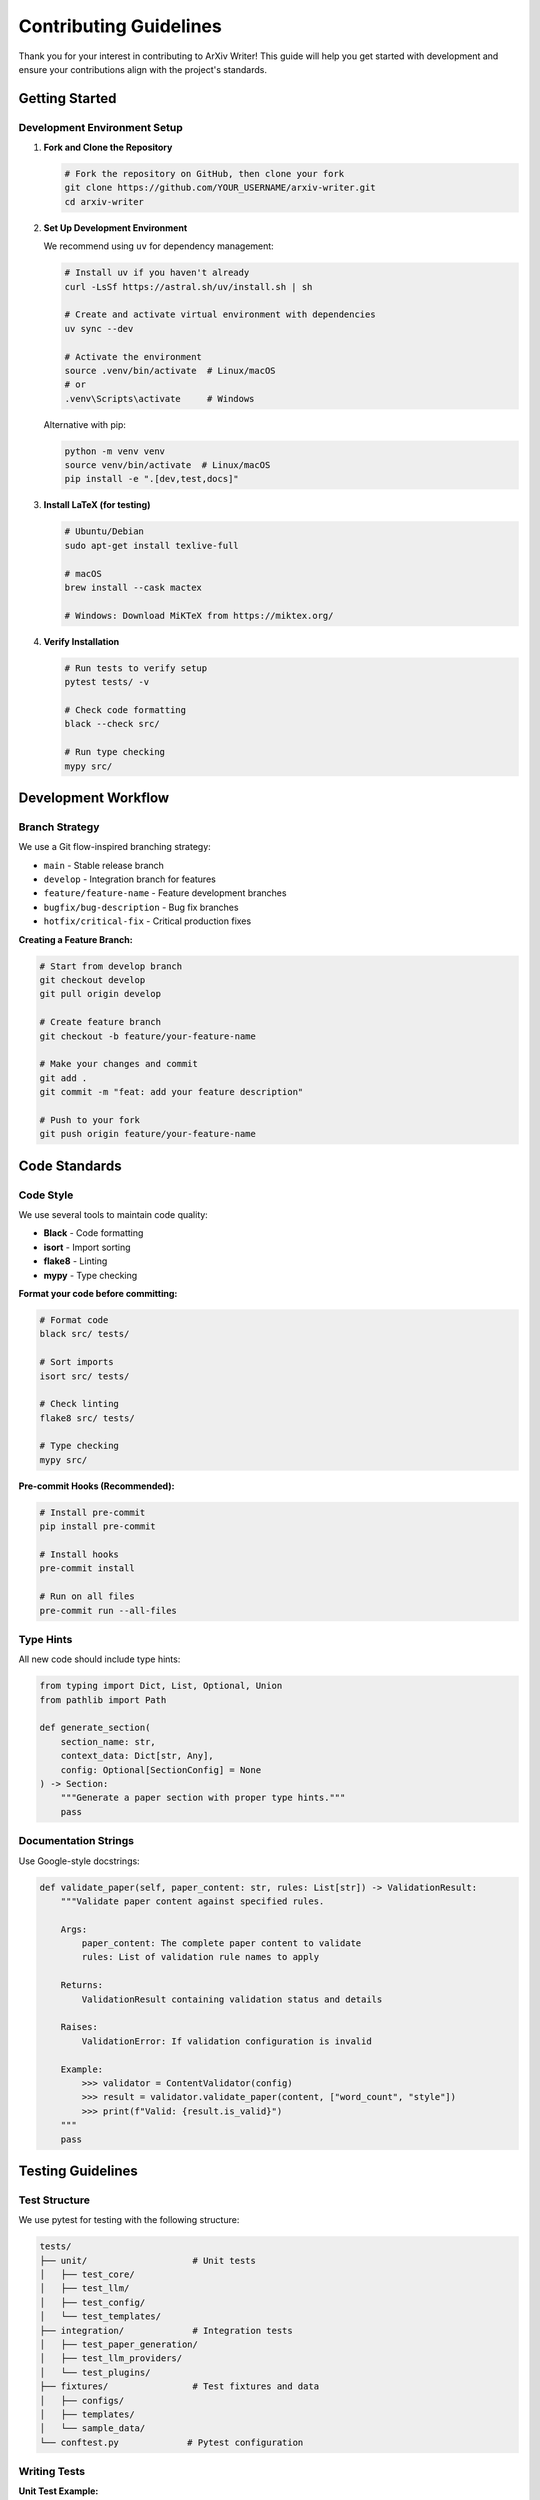Contributing Guidelines
=======================

Thank you for your interest in contributing to ArXiv Writer! This guide will help you get started with development and ensure your contributions align with the project's standards.

Getting Started
---------------

Development Environment Setup
~~~~~~~~~~~~~~~~~~~~~~~~~~~~~

1. **Fork and Clone the Repository**

   .. code-block:: bash

      # Fork the repository on GitHub, then clone your fork
      git clone https://github.com/YOUR_USERNAME/arxiv-writer.git
      cd arxiv-writer

2. **Set Up Development Environment**

   We recommend using ``uv`` for dependency management:

   .. code-block:: bash

      # Install uv if you haven't already
      curl -LsSf https://astral.sh/uv/install.sh | sh
      
      # Create and activate virtual environment with dependencies
      uv sync --dev
      
      # Activate the environment
      source .venv/bin/activate  # Linux/macOS
      # or
      .venv\Scripts\activate     # Windows

   Alternative with pip:

   .. code-block:: bash

      python -m venv venv
      source venv/bin/activate  # Linux/macOS
      pip install -e ".[dev,test,docs]"

3. **Install LaTeX (for testing)**

   .. code-block:: bash

      # Ubuntu/Debian
      sudo apt-get install texlive-full
      
      # macOS
      brew install --cask mactex
      
      # Windows: Download MiKTeX from https://miktex.org/

4. **Verify Installation**

   .. code-block:: bash

      # Run tests to verify setup
      pytest tests/ -v
      
      # Check code formatting
      black --check src/
      
      # Run type checking
      mypy src/

Development Workflow
--------------------

Branch Strategy
~~~~~~~~~~~~~~~

We use a Git flow-inspired branching strategy:

- ``main`` - Stable release branch
- ``develop`` - Integration branch for features
- ``feature/feature-name`` - Feature development branches
- ``bugfix/bug-description`` - Bug fix branches
- ``hotfix/critical-fix`` - Critical production fixes

**Creating a Feature Branch:**

.. code-block:: bash

   # Start from develop branch
   git checkout develop
   git pull origin develop
   
   # Create feature branch
   git checkout -b feature/your-feature-name
   
   # Make your changes and commit
   git add .
   git commit -m "feat: add your feature description"
   
   # Push to your fork
   git push origin feature/your-feature-name

Code Standards
--------------

Code Style
~~~~~~~~~~

We use several tools to maintain code quality:

- **Black** - Code formatting
- **isort** - Import sorting
- **flake8** - Linting
- **mypy** - Type checking

**Format your code before committing:**

.. code-block:: bash

   # Format code
   black src/ tests/
   
   # Sort imports
   isort src/ tests/
   
   # Check linting
   flake8 src/ tests/
   
   # Type checking
   mypy src/

**Pre-commit Hooks (Recommended):**

.. code-block:: bash

   # Install pre-commit
   pip install pre-commit
   
   # Install hooks
   pre-commit install
   
   # Run on all files
   pre-commit run --all-files

Type Hints
~~~~~~~~~~

All new code should include type hints:

.. code-block:: python

   from typing import Dict, List, Optional, Union
   from pathlib import Path

   def generate_section(
       section_name: str,
       context_data: Dict[str, Any],
       config: Optional[SectionConfig] = None
   ) -> Section:
       """Generate a paper section with proper type hints."""
       pass

Documentation Strings
~~~~~~~~~~~~~~~~~~~~~~

Use Google-style docstrings:

.. code-block:: python

   def validate_paper(self, paper_content: str, rules: List[str]) -> ValidationResult:
       """Validate paper content against specified rules.
       
       Args:
           paper_content: The complete paper content to validate
           rules: List of validation rule names to apply
           
       Returns:
           ValidationResult containing validation status and details
           
       Raises:
           ValidationError: If validation configuration is invalid
           
       Example:
           >>> validator = ContentValidator(config)
           >>> result = validator.validate_paper(content, ["word_count", "style"])
           >>> print(f"Valid: {result.is_valid}")
       """
       pass

Testing Guidelines
------------------

Test Structure
~~~~~~~~~~~~~~

We use pytest for testing with the following structure:

.. code-block:: text

   tests/
   ├── unit/                    # Unit tests
   │   ├── test_core/
   │   ├── test_llm/
   │   ├── test_config/
   │   └── test_templates/
   ├── integration/             # Integration tests
   │   ├── test_paper_generation/
   │   ├── test_llm_providers/
   │   └── test_plugins/
   ├── fixtures/                # Test fixtures and data
   │   ├── configs/
   │   ├── templates/
   │   └── sample_data/
   └── conftest.py             # Pytest configuration

Writing Tests
~~~~~~~~~~~~~

**Unit Test Example:**

.. code-block:: python

   import pytest
   from unittest.mock import Mock, patch
   from arxiv_writer.core.section_generator import SectionGenerator
   from arxiv_writer.core.models import Section

   class TestSectionGenerator:
       
       @pytest.fixture
       def mock_llm_caller(self):
           """Mock LLM caller for testing."""
           mock = Mock()
           mock.call_llm.return_value = Mock(content="Generated content")
           return mock
       
       @pytest.fixture
       def mock_template_manager(self):
           """Mock template manager for testing."""
           mock = Mock()
           mock.render_template.return_value = "Rendered prompt"
           return mock
       
       def test_generate_section_success(self, mock_llm_caller, mock_template_manager):
           """Test successful section generation."""
           generator = SectionGenerator(mock_llm_caller, mock_template_manager)
           
           section_config = Mock()
           section_config.name = "introduction"
           section_config.max_words = 800
           
           context_data = {"title": "Test Paper", "field": "ML"}
           
           result = generator.generate_section(section_config, context_data)
           
           assert isinstance(result, Section)
           assert result.name == "introduction"
           assert result.content == "Generated content"
           mock_llm_caller.call_llm.assert_called_once()

**Integration Test Example:**

.. code-block:: python

   import pytest
   from arxiv_writer import ArxivPaperGenerator, PaperConfig

   class TestPaperGeneration:
       
       @pytest.mark.integration
       @pytest.mark.slow
       def test_end_to_end_generation(self, sample_config, sample_context):
           """Test complete paper generation workflow."""
           generator = ArxivPaperGenerator(sample_config)
           
           result = generator.generate_paper(sample_context)
           
           assert result.sections
           assert "abstract" in result.sections
           assert "introduction" in result.sections
           assert result.complete_paper
           assert result.quality_score > 0.5

**Running Tests:**

.. code-block:: bash

   # Run all tests
   pytest
   
   # Run specific test file
   pytest tests/unit/test_core/test_generator.py
   
   # Run with coverage
   pytest --cov=src/arxiv_writer --cov-report=html
   
   # Run only fast tests (skip integration)
   pytest -m "not integration"
   
   # Run with verbose output
   pytest -v

Test Fixtures
~~~~~~~~~~~~~

Create reusable test fixtures in ``conftest.py``:

.. code-block:: python

   import pytest
   from pathlib import Path
   from arxiv_writer import PaperConfig

   @pytest.fixture
   def sample_config():
       """Sample configuration for testing."""
       return PaperConfig(
           llm_config={
               "provider": "openai",
               "model": "gpt-3.5-turbo",
               "temperature": 0.7
           },
           output_config={
               "directory": "./test_output",
               "format": "latex"
           }
       )

   @pytest.fixture
   def sample_context():
       """Sample context data for testing."""
       return {
           "title": "Test Paper",
           "authors": ["Test Author"],
           "abstract": "Test abstract",
           "field": "machine learning"
       }

   @pytest.fixture
   def temp_output_dir(tmp_path):
       """Temporary output directory for tests."""
       output_dir = tmp_path / "output"
       output_dir.mkdir()
       return output_dir

Contributing Types
------------------

Bug Fixes
~~~~~~~~~~

1. **Create an Issue** (if one doesn't exist)
2. **Write a Test** that reproduces the bug
3. **Fix the Bug** with minimal changes
4. **Ensure Tests Pass**
5. **Submit Pull Request**

**Bug Fix Commit Format:**

.. code-block:: bash

   git commit -m "fix: resolve issue with LaTeX compilation on Windows

   - Fix path separator handling in LaTeX compiler
   - Add Windows-specific path normalization
   - Update tests to cover Windows paths
   
   Fixes #123"

New Features
~~~~~~~~~~~~

1. **Discuss the Feature** in an issue first
2. **Write Tests** for the new functionality
3. **Implement the Feature** following existing patterns
4. **Update Documentation**
5. **Submit Pull Request**

**Feature Commit Format:**

.. code-block:: bash

   git commit -m "feat: add support for custom LaTeX document classes

   - Add document_class option to output configuration
   - Support for article, report, book, and custom classes
   - Update templates to handle different document structures
   - Add comprehensive tests and documentation
   
   Closes #456"

Documentation Improvements
~~~~~~~~~~~~~~~~~~~~~~~~~~

1. **Identify Documentation Gaps**
2. **Write Clear, Comprehensive Documentation**
3. **Include Code Examples**
4. **Test Documentation Examples**
5. **Submit Pull Request**

**Documentation Commit Format:**

.. code-block:: bash

   git commit -m "docs: add advanced configuration examples

   - Add multi-model configuration examples
   - Include performance optimization guide
   - Add troubleshooting section for common issues
   - Update API reference with new parameters"

Pull Request Process
--------------------

Pull Request Template
~~~~~~~~~~~~~~~~~~~~~

When creating a pull request, use this template:

.. code-block:: markdown

   ## Description
   Brief description of changes and motivation.

   ## Type of Change
   - [ ] Bug fix (non-breaking change that fixes an issue)
   - [ ] New feature (non-breaking change that adds functionality)
   - [ ] Breaking change (fix or feature that would cause existing functionality to not work as expected)
   - [ ] Documentation update

   ## Testing
   - [ ] Tests pass locally
   - [ ] New tests added for new functionality
   - [ ] Integration tests pass
   - [ ] Manual testing completed

   ## Checklist
   - [ ] Code follows project style guidelines
   - [ ] Self-review completed
   - [ ] Documentation updated
   - [ ] No breaking changes (or breaking changes documented)

Review Process
~~~~~~~~~~~~~~

1. **Automated Checks** - CI/CD pipeline runs tests and checks
2. **Code Review** - Maintainers review code quality and design
3. **Testing** - Reviewers test functionality manually if needed
4. **Approval** - At least one maintainer approval required
5. **Merge** - Squash and merge to maintain clean history

**Addressing Review Comments:**

.. code-block:: bash

   # Make requested changes
   git add .
   git commit -m "address review comments: improve error handling"
   
   # Push updates
   git push origin feature/your-feature-name

Code Review Guidelines
----------------------

For Reviewers
~~~~~~~~~~~~~

When reviewing pull requests, consider:

1. **Code Quality**
   - Follows project conventions
   - Proper error handling
   - Appropriate abstractions
   - Performance implications

2. **Testing**
   - Adequate test coverage
   - Tests are meaningful
   - Edge cases covered
   - Integration tests where appropriate

3. **Documentation**
   - Code is self-documenting
   - Complex logic explained
   - API changes documented
   - Examples provided

4. **Design**
   - Fits with existing architecture
   - Doesn't introduce unnecessary complexity
   - Follows SOLID principles
   - Considers future extensibility

For Contributors
~~~~~~~~~~~~~~~~

When your PR is under review:

1. **Be Responsive** - Address comments promptly
2. **Be Open** - Consider feedback constructively
3. **Explain Decisions** - Justify design choices when asked
4. **Test Thoroughly** - Ensure changes work as expected

Release Process
---------------

Version Numbering
~~~~~~~~~~~~~~~~~

We follow Semantic Versioning (SemVer):

- **MAJOR** - Breaking changes
- **MINOR** - New features (backward compatible)
- **PATCH** - Bug fixes (backward compatible)

Examples:
- ``1.0.0`` → ``1.0.1`` (bug fix)
- ``1.0.1`` → ``1.1.0`` (new feature)
- ``1.1.0`` → ``2.0.0`` (breaking change)

Release Checklist
~~~~~~~~~~~~~~~~~

1. **Update Version Numbers**
   - ``pyproject.toml``
   - ``src/arxiv_writer/__init__.py``
   - ``docs/conf.py``

2. **Update Changelog**
   - Add new version section
   - List all changes since last release
   - Follow Keep a Changelog format

3. **Run Full Test Suite**
   - All tests pass
   - Integration tests pass
   - Documentation builds successfully

4. **Create Release**
   - Tag release in Git
   - Create GitHub release
   - Upload to PyPI

Community Guidelines
--------------------

Code of Conduct
~~~~~~~~~~~~~~~

We are committed to providing a welcoming and inclusive environment. Please:

- **Be Respectful** - Treat all community members with respect
- **Be Inclusive** - Welcome newcomers and different perspectives
- **Be Constructive** - Provide helpful feedback and suggestions
- **Be Patient** - Remember that everyone is learning

Communication Channels
~~~~~~~~~~~~~~~~~~~~~~

- **GitHub Issues** - Bug reports and feature requests
- **GitHub Discussions** - General questions and community discussion
- **Pull Requests** - Code contributions and reviews
- **Documentation** - Primary source of information

Getting Help
~~~~~~~~~~~~

If you need help with development:

1. **Check Documentation** - Most questions are answered here
2. **Search Issues** - Someone may have had the same question
3. **Ask in Discussions** - Community members are helpful
4. **Create an Issue** - For specific bugs or feature requests

Recognition
-----------

Contributors are recognized in several ways:

- **Contributors File** - Listed in CONTRIBUTORS.md
- **Release Notes** - Mentioned in changelog
- **GitHub Contributors** - Automatic recognition on repository
- **Special Thanks** - Major contributors highlighted in releases

Thank you for contributing to ArXiv Writer! Your efforts help make academic paper generation more accessible and efficient for researchers worldwide.